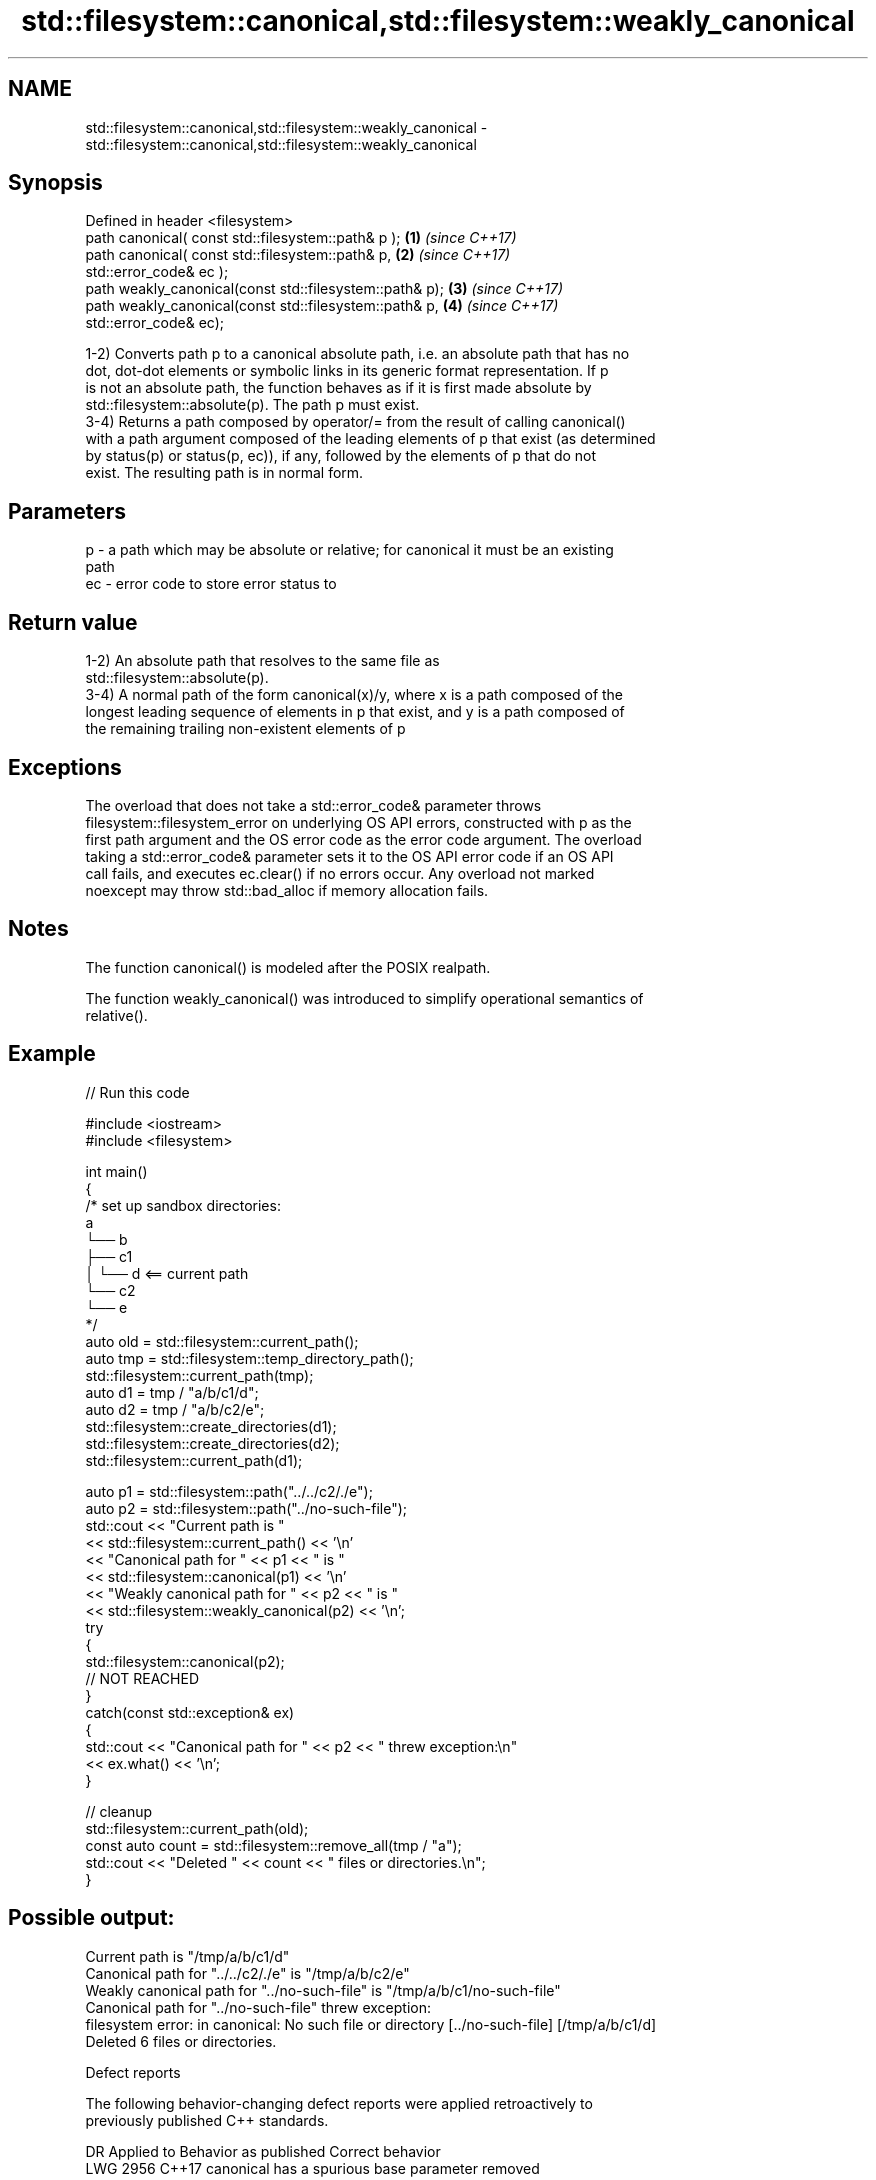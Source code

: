 .TH std::filesystem::canonical,std::filesystem::weakly_canonical 3 "2022.07.31" "http://cppreference.com" "C++ Standard Libary"
.SH NAME
std::filesystem::canonical,std::filesystem::weakly_canonical \- std::filesystem::canonical,std::filesystem::weakly_canonical

.SH Synopsis
   Defined in header <filesystem>
   path canonical( const std::filesystem::path& p );      \fB(1)\fP \fI(since C++17)\fP
   path canonical( const std::filesystem::path& p,        \fB(2)\fP \fI(since C++17)\fP
   std::error_code& ec );
   path weakly_canonical(const std::filesystem::path& p); \fB(3)\fP \fI(since C++17)\fP
   path weakly_canonical(const std::filesystem::path& p,  \fB(4)\fP \fI(since C++17)\fP
   std::error_code& ec);

   1-2) Converts path p to a canonical absolute path, i.e. an absolute path that has no
   dot, dot-dot elements or symbolic links in its generic format representation. If p
   is not an absolute path, the function behaves as if it is first made absolute by
   std::filesystem::absolute(p). The path p must exist.
   3-4) Returns a path composed by operator/= from the result of calling canonical()
   with a path argument composed of the leading elements of p that exist (as determined
   by status(p) or status(p, ec)), if any, followed by the elements of p that do not
   exist. The resulting path is in normal form.

.SH Parameters

   p  - a path which may be absolute or relative; for canonical it must be an existing
        path
   ec - error code to store error status to

.SH Return value

   1-2) An absolute path that resolves to the same file as
   std::filesystem::absolute(p).
   3-4) A normal path of the form canonical(x)/y, where x is a path composed of the
   longest leading sequence of elements in p that exist, and y is a path composed of
   the remaining trailing non-existent elements of p

.SH Exceptions

   The overload that does not take a std::error_code& parameter throws
   filesystem::filesystem_error on underlying OS API errors, constructed with p as the
   first path argument and the OS error code as the error code argument. The overload
   taking a std::error_code& parameter sets it to the OS API error code if an OS API
   call fails, and executes ec.clear() if no errors occur. Any overload not marked
   noexcept may throw std::bad_alloc if memory allocation fails.

.SH Notes

   The function canonical() is modeled after the POSIX realpath.

   The function weakly_canonical() was introduced to simplify operational semantics of
   relative().

.SH Example


// Run this code

 #include <iostream>
 #include <filesystem>

 int main()
 {
     /* set up sandbox directories:
      a
      └── b
          ├── c1
          │   └── d <== current path
          └── c2
              └── e
     */
     auto old = std::filesystem::current_path();
     auto tmp = std::filesystem::temp_directory_path();
     std::filesystem::current_path(tmp);
     auto d1 = tmp / "a/b/c1/d";
     auto d2 = tmp / "a/b/c2/e";
     std::filesystem::create_directories(d1);
     std::filesystem::create_directories(d2);
     std::filesystem::current_path(d1);

     auto p1 = std::filesystem::path("../../c2/./e");
     auto p2 = std::filesystem::path("../no-such-file");
     std::cout << "Current path is "
               << std::filesystem::current_path() << '\\n'
               << "Canonical path for " << p1 << " is "
               << std::filesystem::canonical(p1) << '\\n'
               << "Weakly canonical path for " << p2 << " is "
               << std::filesystem::weakly_canonical(p2) << '\\n';
     try
     {
         std::filesystem::canonical(p2);
         // NOT REACHED
     }
     catch(const std::exception& ex)
     {
         std::cout << "Canonical path for " << p2 << " threw exception:\\n"
                   << ex.what() << '\\n';
     }

     // cleanup
     std::filesystem::current_path(old);
     const auto count = std::filesystem::remove_all(tmp / "a");
     std::cout << "Deleted " << count << " files or directories.\\n";
 }

.SH Possible output:

 Current path is "/tmp/a/b/c1/d"
 Canonical path for "../../c2/./e" is "/tmp/a/b/c2/e"
 Weakly canonical path for "../no-such-file" is "/tmp/a/b/c1/no-such-file"
 Canonical path for "../no-such-file" threw exception:
 filesystem error: in canonical: No such file or directory [../no-such-file] [/tmp/a/b/c1/d]
 Deleted 6 files or directories.

  Defect reports

   The following behavior-changing defect reports were applied retroactively to
   previously published C++ standards.

      DR    Applied to          Behavior as published          Correct behavior
   LWG 2956 C++17      canonical has a spurious base parameter removed

.SH See also

   path      represents a path
   \fI(C++17)\fP   \fI(class)\fP
   absolute  composes an absolute path
   \fI(C++17)\fP   \fI(function)\fP
   relative  composes a relative path
   proximate \fI(function)\fP
   \fI(C++17)\fP
